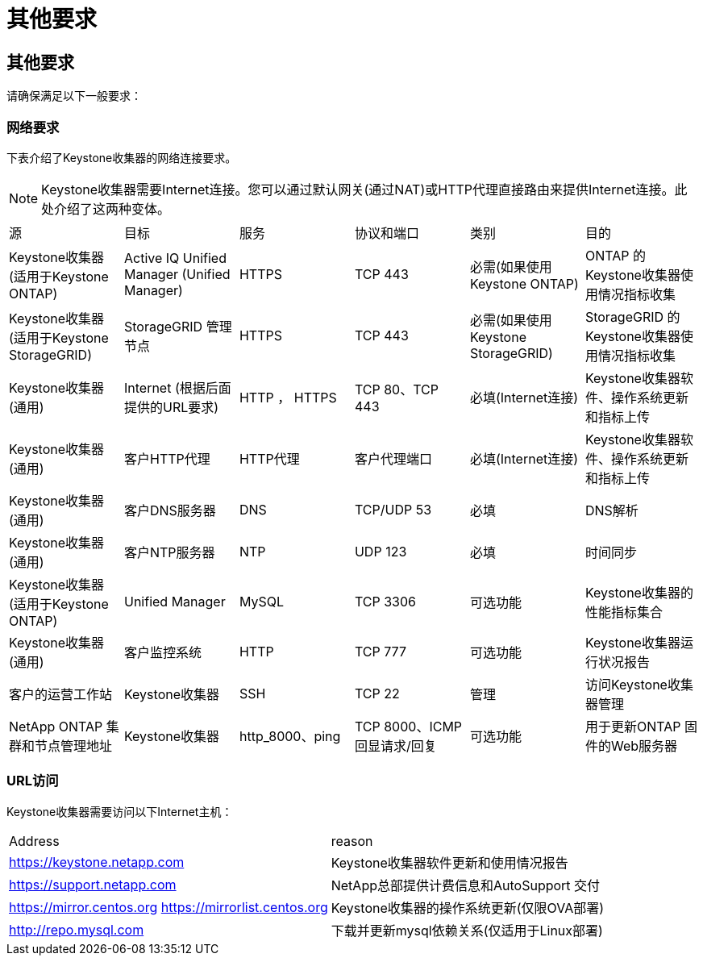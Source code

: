 = 其他要求
:allow-uri-read: 




== 其他要求

请确保满足以下一般要求：



=== 网络要求

下表介绍了Keystone收集器的网络连接要求。


NOTE: Keystone收集器需要Internet连接。您可以通过默认网关(通过NAT)或HTTP代理直接路由来提供Internet连接。此处介绍了这两种变体。

|===


| 源 | 目标 | 服务 | 协议和端口 | 类别 | 目的 


 a| 
Keystone收集器(适用于Keystone ONTAP)
 a| 
Active IQ Unified Manager (Unified Manager)
 a| 
HTTPS
 a| 
TCP 443
 a| 
必需(如果使用Keystone ONTAP)
 a| 
ONTAP 的Keystone收集器使用情况指标收集



 a| 
Keystone收集器(适用于Keystone StorageGRID)
 a| 
StorageGRID 管理节点
 a| 
HTTPS
 a| 
TCP 443
 a| 
必需(如果使用Keystone StorageGRID)
 a| 
StorageGRID 的Keystone收集器使用情况指标收集



 a| 
Keystone收集器(通用)
 a| 
Internet (根据后面提供的URL要求)
 a| 
HTTP ， HTTPS
 a| 
TCP 80、TCP 443
 a| 
必填(Internet连接)
 a| 
Keystone收集器软件、操作系统更新和指标上传



 a| 
Keystone收集器(通用)
 a| 
客户HTTP代理
 a| 
HTTP代理
 a| 
客户代理端口
 a| 
必填(Internet连接)
 a| 
Keystone收集器软件、操作系统更新和指标上传



 a| 
Keystone收集器(通用)
 a| 
客户DNS服务器
 a| 
DNS
 a| 
TCP/UDP 53
 a| 
必填
 a| 
DNS解析



 a| 
Keystone收集器(通用)
 a| 
客户NTP服务器
 a| 
NTP
 a| 
UDP 123
 a| 
必填
 a| 
时间同步



 a| 
Keystone收集器(适用于Keystone ONTAP)
 a| 
Unified Manager
 a| 
MySQL
 a| 
TCP 3306
 a| 
可选功能
 a| 
Keystone收集器的性能指标集合



 a| 
Keystone收集器(通用)
 a| 
客户监控系统
 a| 
HTTP
 a| 
TCP 777
 a| 
可选功能
 a| 
Keystone收集器运行状况报告



 a| 
客户的运营工作站
 a| 
Keystone收集器
 a| 
SSH
 a| 
TCP 22
 a| 
管理
 a| 
访问Keystone收集器管理



 a| 
NetApp ONTAP 集群和节点管理地址
 a| 
Keystone收集器
 a| 
http_8000、ping
 a| 
TCP 8000、ICMP回显请求/回复
 a| 
可选功能
 a| 
用于更新ONTAP 固件的Web服务器

|===


=== URL访问

Keystone收集器需要访问以下Internet主机：

|===


| Address | reason 


 a| 
https://keystone.netapp.com[]
 a| 
Keystone收集器软件更新和使用情况报告



 a| 
https://support.netapp.com[]
 a| 
NetApp总部提供计费信息和AutoSupport 交付



 a| 
https://mirror.centos.org[]
https://mirrorlist.centos.org[]
 a| 
Keystone收集器的操作系统更新(仅限OVA部署)



 a| 
http://repo.mysql.com[]
 a| 
下载并更新mysql依赖关系(仅适用于Linux部署)

|===